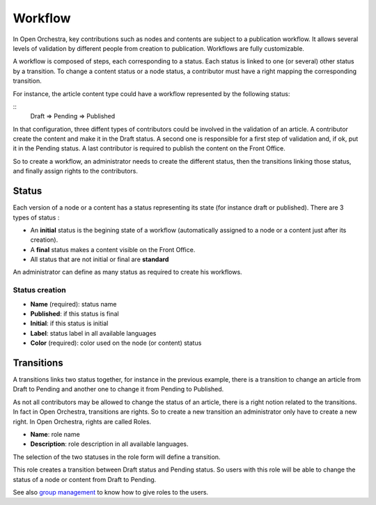 Workflow
========

In Open Orchestra, key contributions such as nodes and contents are subject to a publication workflow.
It allows several levels of validation by different people from creation to publication. Workflows
are fully customizable.

A workflow is composed of steps, each corresponding to a status. Each status is linked to one (or
several) other status by a transition. To change a content status or a node status, a contributor
must have a right mapping the corresponding transition.

For instance, the article content type could have a workflow represented by the following status:

::
    Draft => Pending => Published

In that configuration, three diffent types of contributors could be involved in the validation of an
article. A contributor create the content and make it in the Draft status. A second one is responsible
for a first step of validation and, if ok, put it in the Pending status. A last contributor is required
to publish the content on the Front Office.

So to create a workflow, an administrator needs to create the different status, then the transitions
linking those status, and finally assign rights to the contributors.

Status
------

Each version of a node or a content has a status representing its state (for instance draft or
published).
There are 3 types of status : 

* An **initial** status is the begining state of a workflow (automatically assigned to a node or a
  content just after its creation).
* A **final** status makes a content visible on the Front Office.
* All status that are not initial or final are **standard**

An administrator can define as many status as required to create his workflows.

Status creation
~~~~~~~~~~~~~~~

* **Name** (required): status name
* **Published**: if this status is final
* **Initial**: if this status is initial
* **Label**: status label in all available languages
* **Color** (required): color used on the node (or content) status

.. image:: ../../images/status_form.png

Transitions
-----------

A transitions links two status together, for instance in the previous example, there is a transition
to change an article from Draft to Pending and another one to change it from Pending to Published.

As not all contributors may be allowed to change the status of an article, there is a right notion
related to the transitions. In fact in Open Orchestra, transitions are rights. So to create a new
transition an administrator only have to create a new right. In Open Orchestra, rights are called
Roles.

* **Name**: role name
* **Description**: role description in all available languages.

.. image:: ../../images/role_form.png

The selection of the two statuses in the role form will define a transition.

.. image:: ../../images/role_transition.png

This role creates a transition between Draft status and Pending status. So users with this role will
be able to change the status of a node or content from Draft to Pending.

.. image:: ../../images/status_transition.png

See also `group management`_ to know how to give roles to the users.

.. _group management: /en/user_guide/user.rst

